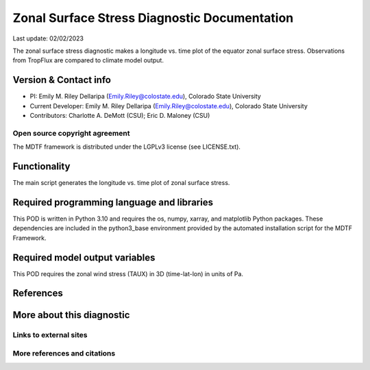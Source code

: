 .. This is a comment in RestructuredText format (two periods and a space).
Zonal Surface Stress Diagnostic Documentation
================================

Last update: 02/02/2023

The zonal surface stress diagnostic makes a longitude vs. time plot of
the equator zonal surface stress. Observations from TropFlux are
compared to climate model output.

Version & Contact info
----------------------

- PI: Emily M. Riley Dellaripa (Emily.Riley@colostate.edu), Colorado State University
- Current Developer: Emily M. Riley Dellaripa (Emily.Riley@colostate.edu), Colorado State University
- Contributors: Charlotte A. DeMott (CSU); Eric D. Maloney (CSU)


Open source copyright agreement
^^^^^^^^^^^^^^^^^^^^^^^^^^^^^^^

The MDTF framework is distributed under the LGPLv3 license (see LICENSE.txt). 

Functionality
-------------

The main script generates the longitude vs. time plot of zonal surface
stress.

Required programming language and libraries
-------------------------------------------

This POD is written in Python 3.10 and requires the os, numpy, xarray,
and matplotlib Python packages. These dependencies are included in the
python3_base environment provided by the automated installation script
for the MDTF Framework.

Required model output variables
-------------------------------

This POD requires the zonal wind stress (TAUX) in 3D (time-lat-lon) in
units of Pa.

References
----------


More about this diagnostic
--------------------------


Links to external sites
^^^^^^^^^^^^^^^^^^^^^^^


More references and citations
^^^^^^^^^^^^^^^^^^^^^^^^^^^^^
